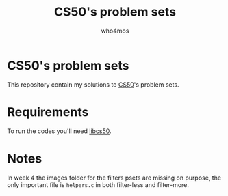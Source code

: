 #+author: who4mos
#+title: CS50's problem sets

* CS50's problem sets

This repository contain my solutions to [[https://cs50.harvard.edu/x/2025/][CS50]]'s problem sets.


* Requirements

To run the codes you'll need [[https://github.com/cs50/libcs50][libcs50]].

* Notes

In week 4 the images folder for the filters psets are missing on purpose, the only important file is ~helpers.c~ in both filter-less and filter-more.
